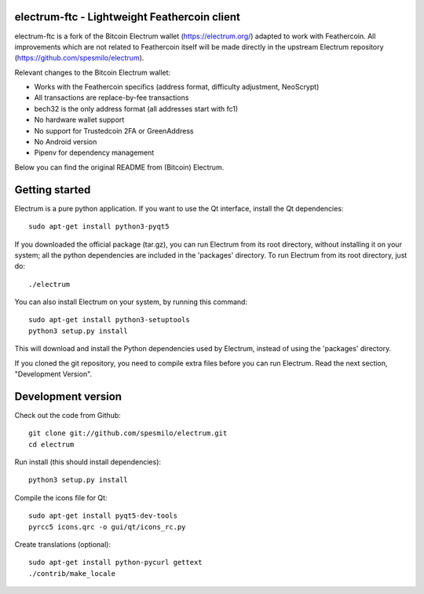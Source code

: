 .. image:: https://travis-ci.org/Feathercoin-Foundation/electrum-ftc.svg?branch=3.0.6-ftc
    :target: https://travis-ci.org/Feathercoin-Foundation/electrum-ftc
    :alt: Build Status


electrum-ftc - Lightweight Feathercoin client
=====================================

electrum-ftc is a fork of the Bitcoin Electrum wallet (https://electrum.org/) adapted to work with Feathercoin.
All improvements which are not related to Feathercoin itself will be made directly in the upstream Electrum repository (https://github.com/spesmilo/electrum).

Relevant changes to the Bitcoin Electrum wallet:

- Works with the Feathercoin specifics (address format, difficulty adjustment, NeoScrypt)
- All transactions are replace-by-fee transactions
- bech32 is the only address format (all addresses start with fc1)
- No hardware wallet support
- No support for Trustedcoin 2FA or GreenAddress
- No Android version
- Pipenv for dependency management

Below you can find the original README from (Bitcoin) Electrum.


Getting started
===============

Electrum is a pure python application. If you want to use the
Qt interface, install the Qt dependencies::

    sudo apt-get install python3-pyqt5

If you downloaded the official package (tar.gz), you can run
Electrum from its root directory, without installing it on your
system; all the python dependencies are included in the 'packages'
directory. To run Electrum from its root directory, just do::

    ./electrum

You can also install Electrum on your system, by running this command::

    sudo apt-get install python3-setuptools
    python3 setup.py install

This will download and install the Python dependencies used by
Electrum, instead of using the 'packages' directory.

If you cloned the git repository, you need to compile extra files
before you can run Electrum. Read the next section, "Development
Version".



Development version
===================

Check out the code from Github::

    git clone git://github.com/spesmilo/electrum.git
    cd electrum

Run install (this should install dependencies)::

    python3 setup.py install

Compile the icons file for Qt::

    sudo apt-get install pyqt5-dev-tools
    pyrcc5 icons.qrc -o gui/qt/icons_rc.py

Create translations (optional)::

    sudo apt-get install python-pycurl gettext
    ./contrib/make_locale
